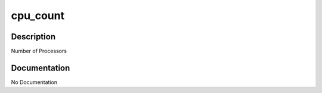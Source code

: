 =========
cpu_count
=========

Description
===========
Number of Processors

Documentation
=============

No Documentation
